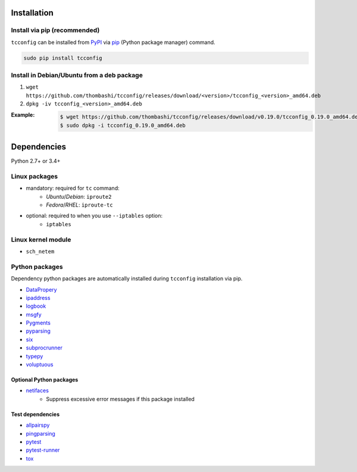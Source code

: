 Installation
============
Install via pip (recommended)
------------------------------
``tcconfig`` can be installed from `PyPI <https://pypi.python.org/pypi>`__ via
`pip <https://pip.pypa.io/en/stable/installing/>`__ (Python package manager) command.

.. code:: console

    sudo pip install tcconfig


Install in Debian/Ubuntu from a deb package
--------------------------------------------
#. ``wget https://github.com/thombashi/tcconfig/releases/download/<version>/tcconfig_<version>_amd64.deb``
#. ``dpkg -iv tcconfig_<version>_amd64.deb``

:Example:
    .. code:: console

        $ wget https://github.com/thombashi/tcconfig/releases/download/v0.19.0/tcconfig_0.19.0_amd64.deb
        $ sudo dpkg -i tcconfig_0.19.0_amd64.deb


Dependencies
============
Python 2.7+ or 3.4+

Linux packages
--------------
- mandatory: required for ``tc`` command:
    - `Ubuntu`/`Debian`: ``iproute2``
    - `Fedora`/`RHEL`: ``iproute-tc``
- optional: required to when you use ``--iptables`` option:
    - ``iptables``

Linux kernel module
----------------------------
- ``sch_netem``

Python packages
---------------
Dependency python packages are automatically installed during
``tcconfig`` installation via pip.

- `DataPropery <https://github.com/thombashi/DataProperty>`__
- `ipaddress <https://pypi.python.org/pypi/ipaddress>`__
- `logbook <http://logbook.readthedocs.io/en/stable/>`__
- `msgfy <https://github.com/thombashi/msgfy>`__
- `Pygments <http://pygments.org/>`__
- `pyparsing <https://pyparsing.wikispaces.com/>`__
- `six <https://pypi.python.org/pypi/six/>`__
- `subprocrunner <https://github.com/thombashi/subprocrunner>`__
- `typepy <https://github.com/thombashi/typepy>`__
- `voluptuous <https://github.com/alecthomas/voluptuous>`__

Optional Python packages
^^^^^^^^^^^^^^^^^^^^^^^^^^^^^^^^^^^^^^^^^^^
- `netifaces <https://github.com/al45tair/netifaces>`__
    - Suppress excessive error messages if this package installed

Test dependencies
^^^^^^^^^^^^^^^^^^^^^^^^^^^^^^^^^^^^^^^^^^^
- `allpairspy <https://github.com/thombashi/allpairspy>`__
- `pingparsing <https://github.com/thombashi/pingparsing>`__
- `pytest <http://pytest.org/latest/>`__
- `pytest-runner <https://pypi.python.org/pypi/pytest-runner>`__
- `tox <https://testrun.org/tox/latest/>`__
